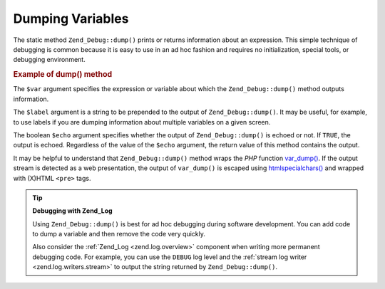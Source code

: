 .. _zend.debug.dumping:

Dumping Variables
=================

The static method ``Zend_Debug::dump()`` prints or returns information about an expression. This simple technique of debugging is common because it is easy to use in an ad hoc fashion and requires no initialization, special tools, or debugging environment.

.. _zend.debug.dumping.example:

.. rubric:: Example of dump() method

.. code-block:: php
   :linenos:

   Zend_Debug::dump($var, $label = null, $echo = true);

The ``$var`` argument specifies the expression or variable about which the ``Zend_Debug::dump()`` method outputs information.

The ``$label`` argument is a string to be prepended to the output of ``Zend_Debug::dump()``. It may be useful, for example, to use labels if you are dumping information about multiple variables on a given screen.

The boolean ``$echo`` argument specifies whether the output of ``Zend_Debug::dump()`` is echoed or not. If ``TRUE``, the output is echoed. Regardless of the value of the ``$echo`` argument, the return value of this method contains the output.

It may be helpful to understand that ``Zend_Debug::dump()`` method wraps the *PHP* function `var_dump()`_. If the output stream is detected as a web presentation, the output of ``var_dump()`` is escaped using `htmlspecialchars()`_ and wrapped with (X)HTML ``<pre>`` tags.

.. tip::

   **Debugging with Zend_Log**

   Using ``Zend_Debug::dump()`` is best for ad hoc debugging during software development. You can add code to dump a variable and then remove the code very quickly.

   Also consider the :ref:`Zend_Log <zend.log.overview>` component when writing more permanent debugging code. For example, you can use the ``DEBUG`` log level and the :ref:`stream log writer <zend.log.writers.stream>` to output the string returned by ``Zend_Debug::dump()``.



.. _`var_dump()`: http://php.net/var_dump
.. _`htmlspecialchars()`: http://php.net/htmlspecialchars
